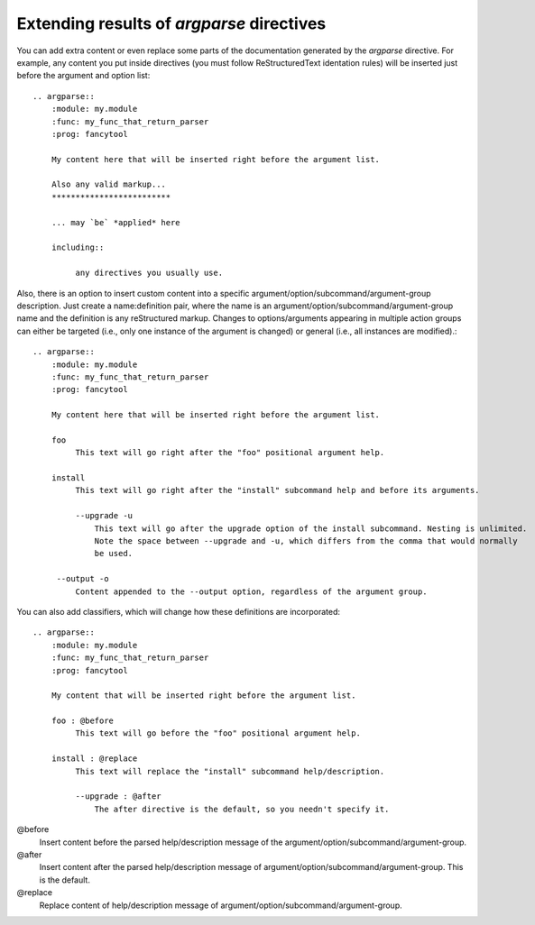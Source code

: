Extending results of `argparse` directives
==========================================

You can add extra content or even replace some parts of the documentation generated by the `argparse` directive. For example, any content you put inside directives (you must follow ReStructuredText identation rules) will be inserted just before the argument and option list::

   .. argparse::
       :module: my.module
       :func: my_func_that_return_parser
       :prog: fancytool

       My content here that will be inserted right before the argument list.

       Also any valid markup...
       *************************

       ... may `be` *applied* here

       including::

            any directives you usually use.


Also, there is an option to insert custom content into a specific argument/option/subcommand/argument-group description. Just create a name:definition pair, where the name is an argument/option/subcommand/argument-group name and the definition is any reStructured markup. Changes to options/arguments appearing in multiple action groups can either be targeted (i.e., only one instance of the argument is changed) or general (i.e., all instances are modified).::

   .. argparse::
       :module: my.module
       :func: my_func_that_return_parser
       :prog: fancytool

       My content here that will be inserted right before the argument list.

       foo
            This text will go right after the "foo" positional argument help.

       install
            This text will go right after the "install" subcommand help and before its arguments.

            --upgrade -u
                This text will go after the upgrade option of the install subcommand. Nesting is unlimited.
                Note the space between --upgrade and -u, which differs from the comma that would normally
                be used.

        --output -o
            Content appended to the --output option, regardless of the argument group.


You can also add classifiers, which will change how these definitions are incorporated::

   .. argparse::
       :module: my.module
       :func: my_func_that_return_parser
       :prog: fancytool

       My content that will be inserted right before the argument list.

       foo : @before
            This text will go before the "foo" positional argument help.

       install : @replace
            This text will replace the "install" subcommand help/description.

            --upgrade : @after
                The after directive is the default, so you needn't specify it.


@before
    Insert content before the parsed help/description message of the argument/option/subcommand/argument-group.

@after
    Insert content after the parsed help/description message of argument/option/subcommand/argument-group. This is the default.

@replace
    Replace content of help/description message of argument/option/subcommand/argument-group.
